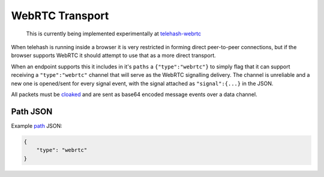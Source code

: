WebRTC Transport
================

    This is currently being implemented experimentally at
    `telehash-webrtc <https://github.com/quartzjer/telehash-webrtc>`__

When telehash is running inside a browser it is very restricted in
forming direct peer-to-peer connections, but if the browser supports
WebRTC it should attempt to use that as a more direct transport.

When an endpoint supports this it includes in it's ``paths`` a
``{"type":"webrtc"}`` to simply flag that it can support receiving a
``"type":"webrtc"`` channel that will serve as the WebRTC signalling
delivery. The channel is unreliable and a new one is opened/sent for
every signal event, with the signal attached as ``"signal":{...}`` in
the JSON.

All packets must be `cloaked <../e3x/cloaking.md.rst>`__ and are sent as
base64 encoded message events over a data channel.

Path JSON
---------

Example `path <../channels/path.md.rst>`__ JSON:

.. code:: json

    {
        "type": "webrtc"
    }

